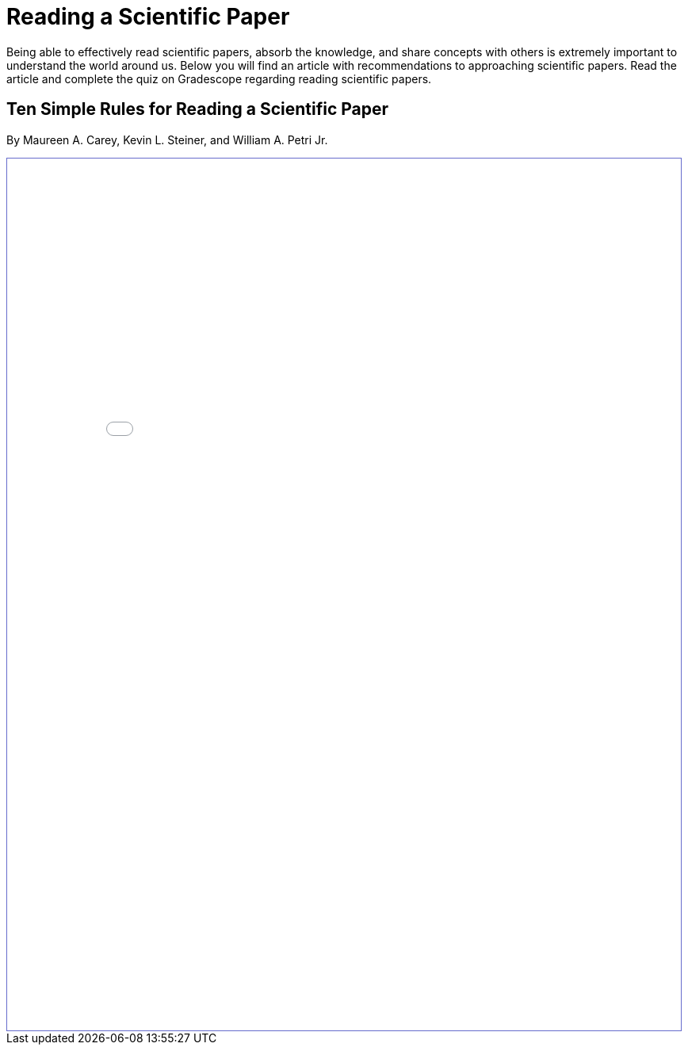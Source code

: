 = Reading a Scientific Paper

Being able to effectively read scientific papers, absorb the knowledge, 
and share concepts with others is extremely important to understand the world around us. 
Below you will find an article with recommendations to approaching scientific papers. 
Read the article and complete the quiz on Gradescope regarding reading scientific papers.

== Ten Simple Rules for Reading a Scientific Paper 
By Maureen A. Carey, Kevin L. Steiner, and William A. Petri Jr. 

++++
<iframe id="reading" style="border:1px solid #666CCC" title="PDF in an i-Frame" src="_attachments/TenRulesReadingSciencePapers_PLOSCompBio20.pdf" frameborder="1" scrolling="auto" height="1100" width="850" ></iframe>
++++
